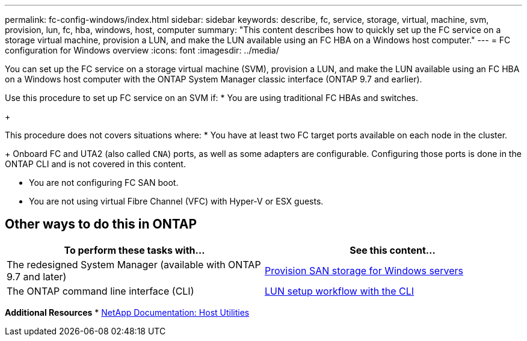 ---
permalink: fc-config-windows/index.html
sidebar: sidebar
keywords: describe, fc, service, storage, virtual, machine, svm, provision, lun, fc, hba, windows, host, computer
summary: "This content describes how to quickly set up the FC service on a storage virtual machine, provision a LUN, and make the LUN available using an FC HBA on a Windows host computer."
---
= FC configuration for Windows overview
:icons: font
:imagesdir: ../media/

[.lead]
You can set up the FC service on a storage virtual machine (SVM), provision a LUN, and make the LUN available using an FC HBA on a Windows host computer with the ONTAP System Manager classic interface (ONTAP 9.7 and earlier).

Use this procedure to set up FC service on an SVM if:
* You are using traditional FC HBAs and switches.
+

This procedure does not covers situations where:
* You have at least two FC target ports available on each node in the cluster.
+
Onboard FC and UTA2 (also called `CNA`) ports, as well as some adapters are configurable. Configuring those ports is done in the ONTAP CLI and is not covered in this content.

* You are not configuring FC SAN boot.
* You are not using virtual Fibre Channel (VFC) with Hyper-V or ESX guests.

== Other ways to do this in ONTAP
[cols=2,options="header"]
|===
| To perform these tasks with... | See this content...
| The redesigned System Manager (available with ONTAP 9.7 and later) | link:https://docs.netapp.com/us-en/ontap/task_san_provision_windows.html[Provision SAN storage for Windows servers^]
| The ONTAP command line interface (CLI) | link:https://docs.netapp.com/us-en/ontap/san-admin/lun-setup-workflow-concept.html[LUN setup workflow with the CLI^]
|===

*Additional Resources*
* https://docs.netapp.com/us-en/ontap-sanhost/index.html[NetApp Documentation: Host Utilities^]

// 17 dec 2021: burt 1416427 